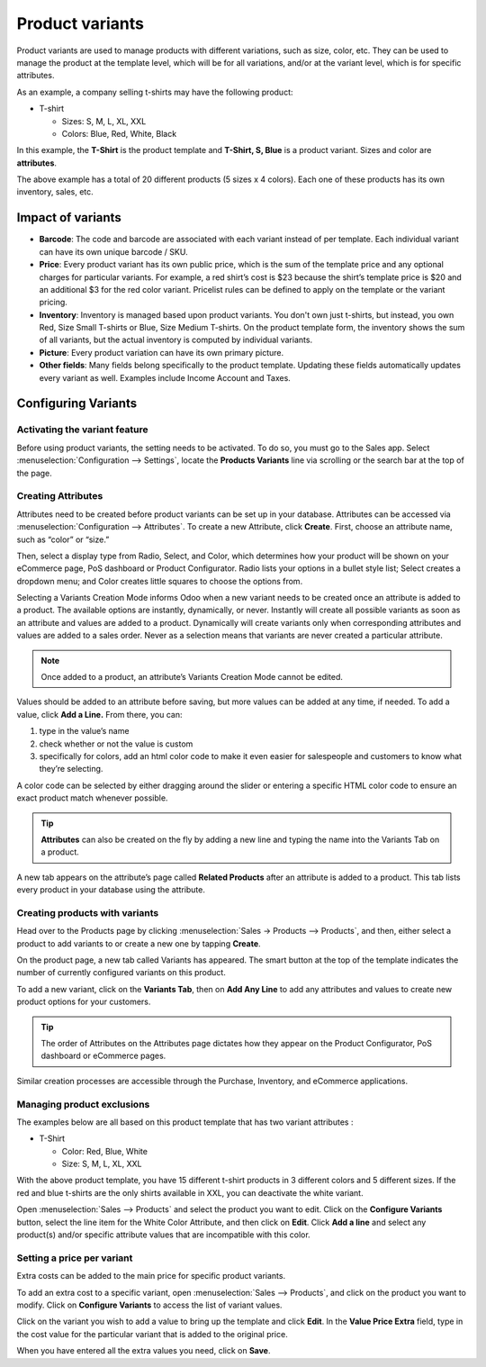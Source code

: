================
Product variants
================

Product variants are used to manage products with different variations, such as size, color, etc.
They can be used to manage the product at the template level, which will be for all variations,
and/or at the variant level, which is for specific attributes.

As an example, a company selling t-shirts may have the following
product:


- T-shirt

  - Sizes: S, M, L, XL, XXL
  - Colors: Blue, Red, White, Black

In this example, the **T-Shirt** is the product template and
**T-Shirt, S, Blue** is a product variant. Sizes and color are
**attributes**.

The above example has a total of 20 different products (5 sizes x 4
colors). Each one of these products has its own inventory, sales, etc.

Impact of variants
==================

- **Barcode**: The code and barcode are associated with each variant instead of per template.
  Each individual variant can have its own unique barcode / SKU.

- **Price**: Every product variant has its own public price, which is the sum of the template
  price and any optional charges for particular variants. For example, a red shirt’s cost is $23
  because the shirt’s template price is $20 and an additional $3 for the red color variant.
  Pricelist rules can be defined to apply on the template or the variant pricing.

- **Inventory**: Inventory is managed based upon product variants. You don't own just t-shirts,
  but instead, you own Red, Size Small T-shirts or Blue, Size Medium T-shirts. On the product
  template form, the inventory shows the sum of all variants, but the actual inventory is computed
  by individual variants.

- **Picture**: Every product variation can have its own primary picture.

- **Other fields**: Many fields belong specifically to the product template. Updating these
  fields automatically updates every variant as well. Examples include Income Account and Taxes.

Configuring Variants
====================

Activating the variant feature
------------------------------

Before using product variants, the setting needs to be activated. To do so, you must go to the
Sales app. Select :menuselection:`Configuration --> Settings`, locate the **Products Variants**
line via scrolling or the search bar at the top of the page.

.. image:: variants/activating-variants-setting.png
   :align: center
   :alt: Activating Product Variants settings

Creating Attributes
-------------------

Attributes need to be created before product variants can be set up in your database. Attributes
can be accessed via :menuselection:`Configuration --> Attributes`. To create a new Attribute,
click **Create**. First, choose an attribute name, such as “color” or “size.”

Then, select a display type from Radio, Select, and Color, which determines how your product will
be shown on your eCommerce page, PoS dashboard or Product Configurator. Radio lists your options
in a bullet style list; Select creates a dropdown menu; and Color creates little squares to
choose the options from.

.. image:: variants/display-types-configurator.png
   :align: center
   :alt: Display Types on Product Configurator

Selecting a Variants Creation Mode informs Odoo when a new variant needs to be created once an
attribute is added to a product. The available options are instantly, dynamically, or never.
Instantly will create all possible variants as soon as an attribute and values are added to a
product. Dynamically will create variants only when corresponding attributes and values are added
to a sales order. Never as a selection means that variants are never created a particular attribute.

.. note::
   Once added to a product, an attribute’s Variants Creation Mode cannot be edited.

Values should be added to an attribute before saving, but more values can be added at any time,
if needed. To add a value, click **Add a Line.** From there, you can:

#. type in the value’s name
#. check whether or not the value is custom
#. specifically for colors, add an html color code to make it even easier for salespeople and
   customers to know what they’re selecting.

A color code can be selected by either dragging around the slider or entering a specific HTML
color code to ensure an exact product match whenever possible.

.. image:: variants/picking-a-color.png
   :align: center
   :alt: Selecting a Color

.. tip::
   **Attributes** can also be created on the fly by adding a new line and typing the name into the
   Variants Tab on a product.

A new tab appears on the attribute’s page called **Related Products** after an attribute is added
to a product. This tab lists every product in your database using the attribute.

Creating products with variants
-------------------------------

Head over to the Products page by clicking :menuselection:`Sales → Products --> Products`, and
then, either select a product to add variants to or create a new one by tapping **Create**.

On the product page, a new tab called Variants has appeared. The smart button at the top of the
template indicates the number of currently configured variants on this product.

.. image:: variants/variant-smart-button.png
   :align: center
   :alt: Variants smart button

To add a new variant, click on the **Variants Tab**, then on **Add Any Line** to add any
attributes and values to create new product options for your customers.

.. tip::
   The order of Attributes on the Attributes page dictates how they appear on the Product
   Configurator, PoS dashboard or eCommerce pages.

Similar creation processes are accessible through the Purchase, Inventory, and eCommerce
applications.

Managing product exclusions
---------------------------

The examples below are all based on this product template that has two variant attributes :

-  T-Shirt

   -  Color: Red, Blue, White

   -  Size: S, M, L, XL, XXL

With the above product template, you have 15 different t-shirt products in 3 different colors and
5 different sizes. If the red and blue t-shirts are the only shirts available in XXL, you can
deactivate the white variant.

Open :menuselection:`Sales --> Products` and select the product you want to edit. Click on the
**Configure Variants** button, select the line item for the White Color Attribute, and then click
on **Edit**. Click **Add a line** and select any product(s) and/or specific attribute values that
are incompatible with this color.

.. image:: variants/attribute-exclusions.png
   :align: center
   :alt: Excluding Attributes

Setting a price per variant
---------------------------

Extra costs can be added to the main price for specific product variants.

To add an extra cost to a specific variant, open :menuselection:`Sales --> Products`, and click
on the product you want to modify. Click on **Configure Variants** to access the list of variant
values.

Click on the variant you wish to add a value to bring up the template and click **Edit**. In the
**Value Price Extra** field, type in the cost value for the particular variant that is added to
the original price.

.. image:: variants/value-price-extra.png
   :align: center
   :alt: Value Price Extra

When you have entered all the extra values you need, click on **Save**.